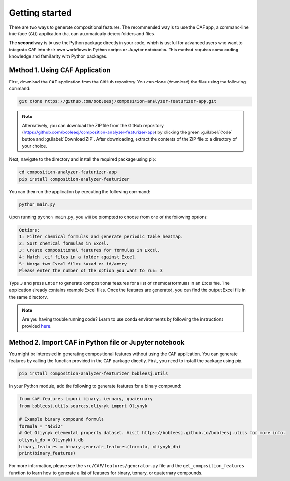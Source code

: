 Getting started
===============

There are two ways to generate compositional features. The recommended way is to use the CAF app, a command-line interface (CLI) application that can automatically detect folders and files.

The **second** way is to use the Python package directly in your code, which is useful for advanced users who want to integrate CAF into their own workflows in Python scripts or Jupyter notebooks. This method requires some coding knowledge and familiarity with Python packages.

.. _CAF-app-installation:

Method 1. Using CAF Application
-------------------------------

First, download the CAF application from the GitHub repository. You can clone (download) the files using the following command:

.. code-block:: bash

   git clone https://github.com/bobleesj/composition-analyzer-featurizer-app.git

.. note:: 
   
   Alternatively, you can download the ZIP file from the GitHub repository (https://github.com/bobleesj/composition-analyzer-featurizer-app) by clicking the green :guilabel:`Code` button and :guilabel:`Download ZIP`. After downloading, extract the contents of the ZIP file to a directory of your choice. 

Next, navigate to the directory and install the required package using pip:

.. code-block:: bash

   cd composition-analyzer-featurizer-app
   pip install composition-analyzer-featurizer

You can then run the application by executing the following command:

.. code-block:: bash

   python main.py

Upon running ``python main.py``, you will be prompted to choose from one of the following options:

.. code-block:: text

   Options:
   1: Filter chemical formulas and generate periodic table heatmap.
   2: Sort chemical formulas in Excel.
   3: Create compositional features for formulas in Excel.
   4: Match .cif files in a folder against Excel.
   5: Merge two Excel files based on id/entry.
   Please enter the number of the option you want to run: 3

Type ``3`` and press ``Enter`` to generate compositional features for a list of chemical formulas in an Excel file. The application already contains example Excel files. Once the features are generated, you can find the output Excel file in the same directory.

.. note::

   Are you having trouble running code? Learn to use conda environments by following the instructions provided `here <https://scikit-package.github.io/scikit-package/tutorials/tutorial-level-1-2-3.html#required-use-conda-environment-to-install-packages-and-run-python-code>`_.

Method 2. Import CAF in Python file or Jupyter notebook
-------------------------------------------------------

You might be interested in generating compositional features without using the CAF application. You can generate features by calling the function provided in the ``CAF`` package directly. First, you need to install the package using pip.

.. code-block:: bash

   pip install composition-analyzer-featurizer bobleesj.utils

In your Python module, add the following to generate features for a binary compound:

.. code-block:: python

   from CAF.features import binary, ternary, quaternary
   from bobleesj.utils.sources.oliynyk import Oliynyk

   # Example binary compound formula
   formula = "NdSi2"
   # Get Oliynyk elemental property dataset. Visit https://bobleesj.github.io/bobleesj.utils for more info.
   oliynyk_db = Oliynyk().db
   binary_features = binary.generate_features(formula, oliynyk_db)
   print(binary_features)

For more information, please see the ``src/CAF/features/generator.py`` file and the ``get_composition_features`` function to learn how to generate a list of features for binary, ternary, or quaternary compounds.
